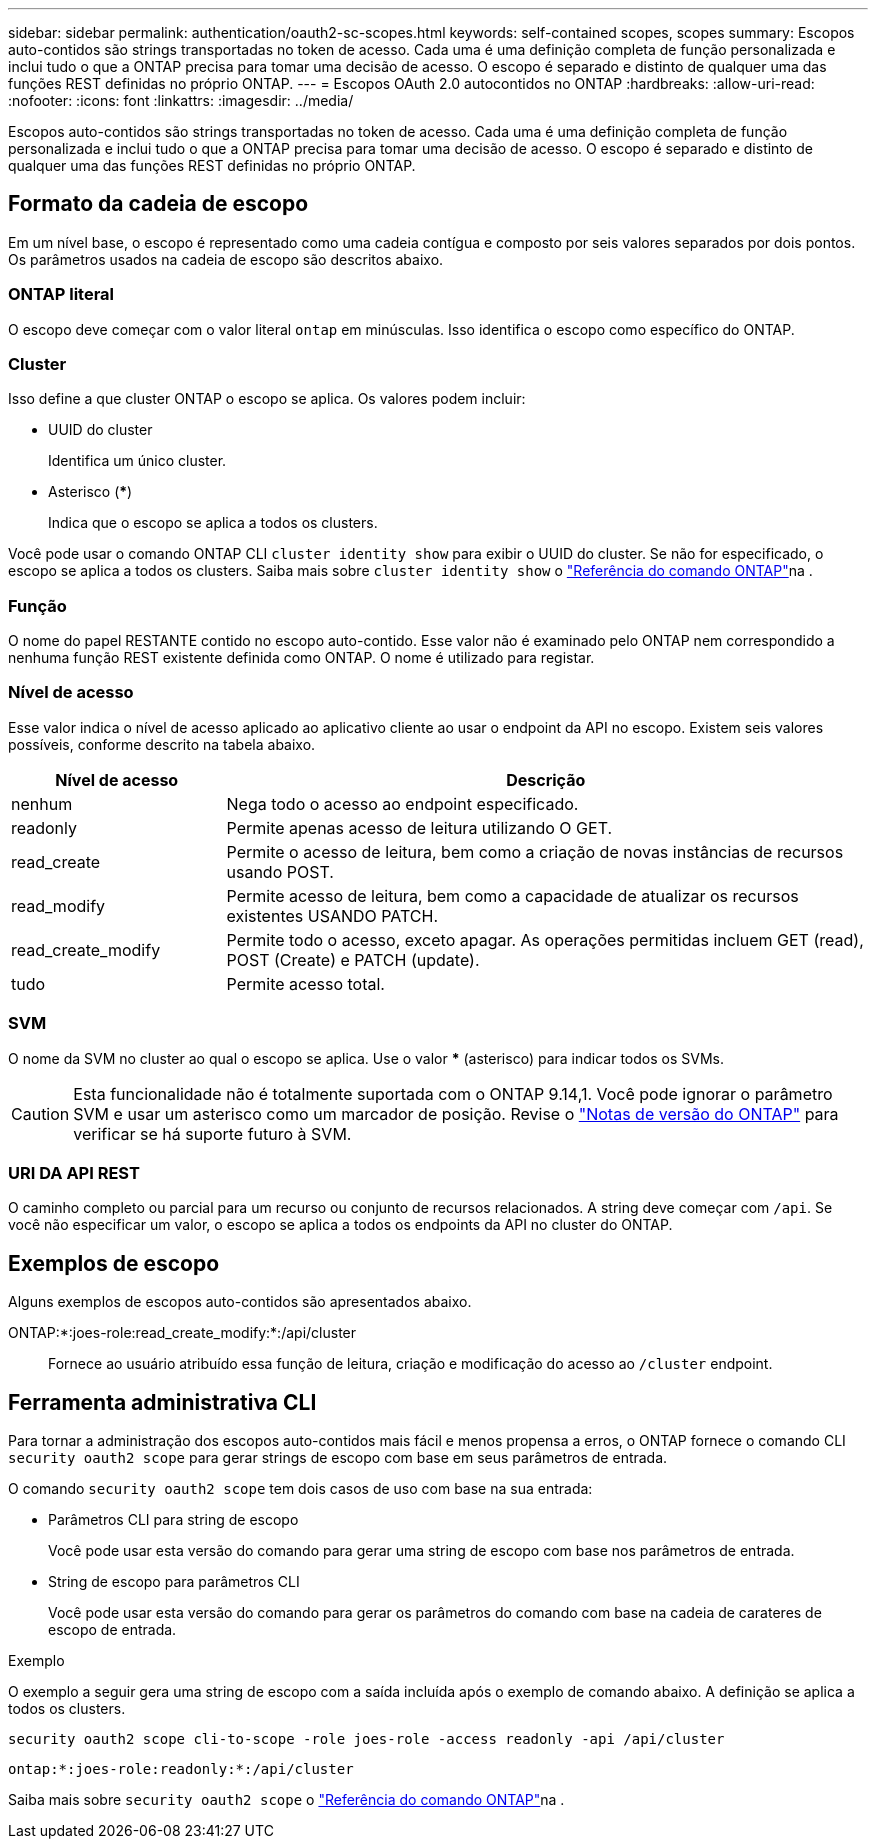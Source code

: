 ---
sidebar: sidebar 
permalink: authentication/oauth2-sc-scopes.html 
keywords: self-contained scopes, scopes 
summary: Escopos auto-contidos são strings transportadas no token de acesso. Cada uma é uma definição completa de função personalizada e inclui tudo o que a ONTAP precisa para tomar uma decisão de acesso. O escopo é separado e distinto de qualquer uma das funções REST definidas no próprio ONTAP. 
---
= Escopos OAuth 2.0 autocontidos no ONTAP
:hardbreaks:
:allow-uri-read: 
:nofooter: 
:icons: font
:linkattrs: 
:imagesdir: ../media/


[role="lead"]
Escopos auto-contidos são strings transportadas no token de acesso. Cada uma é uma definição completa de função personalizada e inclui tudo o que a ONTAP precisa para tomar uma decisão de acesso. O escopo é separado e distinto de qualquer uma das funções REST definidas no próprio ONTAP.



== Formato da cadeia de escopo

Em um nível base, o escopo é representado como uma cadeia contígua e composto por seis valores separados por dois pontos. Os parâmetros usados na cadeia de escopo são descritos abaixo.



=== ONTAP literal

O escopo deve começar com o valor literal `ontap` em minúsculas. Isso identifica o escopo como específico do ONTAP.



=== Cluster

Isso define a que cluster ONTAP o escopo se aplica. Os valores podem incluir:

* UUID do cluster
+
Identifica um único cluster.

* Asterisco (***)
+
Indica que o escopo se aplica a todos os clusters.



Você pode usar o comando ONTAP CLI `cluster identity show` para exibir o UUID do cluster. Se não for especificado, o escopo se aplica a todos os clusters. Saiba mais sobre `cluster identity show` o link:https://docs.netapp.com/us-en/ontap-cli/cluster-identity-show.html["Referência do comando ONTAP"^]na .



=== Função

O nome do papel RESTANTE contido no escopo auto-contido. Esse valor não é examinado pelo ONTAP nem correspondido a nenhuma função REST existente definida como ONTAP. O nome é utilizado para registar.



=== Nível de acesso

Esse valor indica o nível de acesso aplicado ao aplicativo cliente ao usar o endpoint da API no escopo. Existem seis valores possíveis, conforme descrito na tabela abaixo.

[cols="25,75"]
|===
| Nível de acesso | Descrição 


| nenhum | Nega todo o acesso ao endpoint especificado. 


| readonly | Permite apenas acesso de leitura utilizando O GET. 


| read_create | Permite o acesso de leitura, bem como a criação de novas instâncias de recursos usando POST. 


| read_modify | Permite acesso de leitura, bem como a capacidade de atualizar os recursos existentes USANDO PATCH. 


| read_create_modify | Permite todo o acesso, exceto apagar. As operações permitidas incluem GET (read), POST (Create) e PATCH (update). 


| tudo | Permite acesso total. 
|===


=== SVM

O nome da SVM no cluster ao qual o escopo se aplica. Use o valor *** (asterisco) para indicar todos os SVMs.


CAUTION: Esta funcionalidade não é totalmente suportada com o ONTAP 9.14,1. Você pode ignorar o parâmetro SVM e usar um asterisco como um marcador de posição. Revise o https://library.netapp.com/ecm/ecm_download_file/ECMLP2492508["Notas de versão do ONTAP"^] para verificar se há suporte futuro à SVM.



=== URI DA API REST

O caminho completo ou parcial para um recurso ou conjunto de recursos relacionados. A string deve começar com `/api`. Se você não especificar um valor, o escopo se aplica a todos os endpoints da API no cluster do ONTAP.



== Exemplos de escopo

Alguns exemplos de escopos auto-contidos são apresentados abaixo.

ONTAP:*:joes-role:read_create_modify:*:/api/cluster:: Fornece ao usuário atribuído essa função de leitura, criação e modificação do acesso ao `/cluster` endpoint.




== Ferramenta administrativa CLI

Para tornar a administração dos escopos auto-contidos mais fácil e menos propensa a erros, o ONTAP fornece o comando CLI `security oauth2 scope` para gerar strings de escopo com base em seus parâmetros de entrada.

O comando `security oauth2 scope` tem dois casos de uso com base na sua entrada:

* Parâmetros CLI para string de escopo
+
Você pode usar esta versão do comando para gerar uma string de escopo com base nos parâmetros de entrada.

* String de escopo para parâmetros CLI
+
Você pode usar esta versão do comando para gerar os parâmetros do comando com base na cadeia de carateres de escopo de entrada.



.Exemplo
O exemplo a seguir gera uma string de escopo com a saída incluída após o exemplo de comando abaixo. A definição se aplica a todos os clusters.

[listing]
----
security oauth2 scope cli-to-scope -role joes-role -access readonly -api /api/cluster
----
`ontap:*:joes-role:readonly:*:/api/cluster`

Saiba mais sobre `security oauth2 scope` o link:https://docs.netapp.com/us-en/ontap-cli/search.html?q=security+oauth2+scope["Referência do comando ONTAP"^]na .
